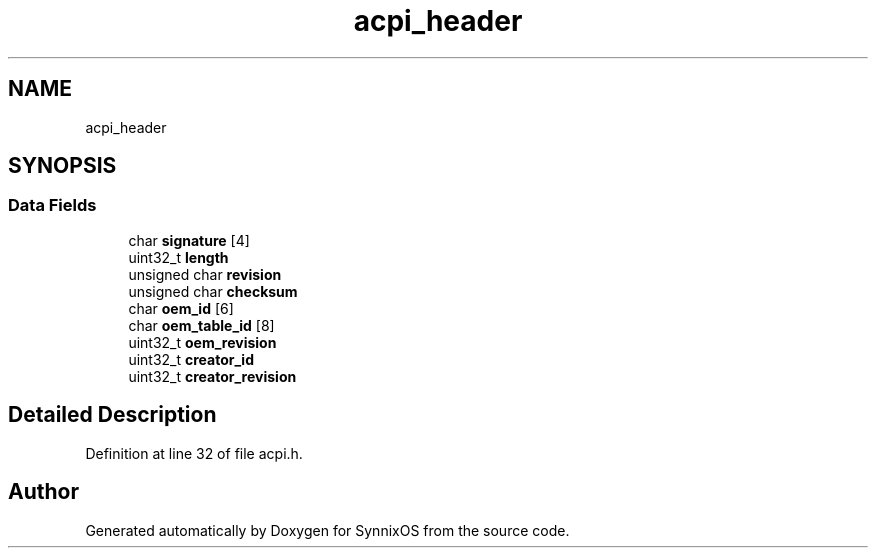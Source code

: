 .TH "acpi_header" 3 "Sat Jul 24 2021" "SynnixOS" \" -*- nroff -*-
.ad l
.nh
.SH NAME
acpi_header
.SH SYNOPSIS
.br
.PP
.SS "Data Fields"

.in +1c
.ti -1c
.RI "char \fBsignature\fP [4]"
.br
.ti -1c
.RI "uint32_t \fBlength\fP"
.br
.ti -1c
.RI "unsigned char \fBrevision\fP"
.br
.ti -1c
.RI "unsigned char \fBchecksum\fP"
.br
.ti -1c
.RI "char \fBoem_id\fP [6]"
.br
.ti -1c
.RI "char \fBoem_table_id\fP [8]"
.br
.ti -1c
.RI "uint32_t \fBoem_revision\fP"
.br
.ti -1c
.RI "uint32_t \fBcreator_id\fP"
.br
.ti -1c
.RI "uint32_t \fBcreator_revision\fP"
.br
.in -1c
.SH "Detailed Description"
.PP 
Definition at line 32 of file acpi\&.h\&.

.SH "Author"
.PP 
Generated automatically by Doxygen for SynnixOS from the source code\&.

